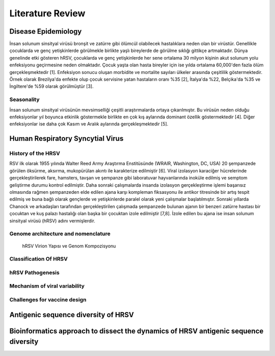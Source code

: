 =================
Literature Review
=================

--------------------
Disease Epidemiology
--------------------
İnsan solunum sinsityal virüsü bronşit ve zatürre gibi ölümcül olabilecek hastalıklara neden olan bir virüstür. Genellikle çocuklarda ve genç yetişkinlerde görülmekle birlikte yaşlı bireylerde de görülme sıklığı gittikçe artmaktadır. Dünya genelinde etki gösteren hRSV, çocuklarda ve genç yetişkinlerde her sene ortalama 30 milyon kişinin akut solunum yolu enfeksiyonu geçirmesine neden olmaktadır. Çocuk yaşta olan hasta bireyler için ise yılda ortalama 60,000'den fazla ölüm gerçekleşmektedir [1]. Enfeksiyon sonucu oluşan morbidite ve mortalite sayıları ülkeler arasında çeşitlilik göstermektedir. Örnek olarak Brezilya'da enfekte olup çocuk servisine yatan hastaların oranı %35 [2], İtalya'da %22, Belçika'da %35 ve İngiltere'de %59 olarak görülmüştür [3].

^^^^^^^^^^^
Seasonality
^^^^^^^^^^^

İnsan solunum sinsityal virüsünün mevsimselliği çeşitli araştırmalarda ortaya çıkarılmıştır. Bu virüsün neden olduğu enfeksiyonlar yıl boyunca etkinlik göstermekle birlikte en çok kış aylarında dominant özellik göstermektedir [4]. Diğer enfeksiyonlar ise daha çok Kasım ve Aralık aylarında gerçekleşmektedir [5].

---------------------------------
Human Respiratory Syncytial Virus
---------------------------------

^^^^^^^^^^^^^^^^^^^
History of the HRSV
^^^^^^^^^^^^^^^^^^^

RSV ilk olarak 1955 yılında Walter Reed Army Araştırma Enstitüsünde (WRAIR, Washington, DC, USA) 20 şempanzede görülen öksürme, aksırma, mukopürülan akıntı ile karakterize edilmiştir [6]. Viral izolasyon karaciğer hücrelerinde gerçekleştirilerek fare, hamsters, tavşan ve şempanze gibi laboratuvar hayvanlarında inoküle edilmiş ve semptom geliştirme durumu kontrol edilmiştir. Daha sonraki çalışmalarda insanda izolasyon gerçekleştirme işlemi başarısız olmasında rağmen şempanzeden elde edilen ajana karşı kompleman fiksasyonu ile antikor titresinde bir artış tespit edilmiş ve buna bağlı olarak gençlerde ve yetişkinlerde paralel olarak yeni çalışmalar başlatılmıştır. Sonraki yıllarda Chanock ve arkadaşları tarafından gerçekleştirilen çalışmada şempanzede bulunan ajanın bir benzeri zatürre hastası bir çocuktan ve kuş palazı hastalığı olan başka bir çocuktan izole edilmiştir [7,8]. İzole edilen bu ajana ise insan solunum sinsityal virüsü (hRSV) adını vermişlerdir.

^^^^^^^^^^^^^^^^^^^^^^^^^^^^^^^^^^^^
Genome architecture and nomenclature
^^^^^^^^^^^^^^^^^^^^^^^^^^^^^^^^^^^^

.. figure:: ../figures/HRSV_virion_and_genome_structure.png
      :alt: hRSV Virion Yapısı ve Genom Kompozisyonu
      
      hRSV Virion Yapısı ve Genom Kompozisyonu



^^^^^^^^^^^^^^^^^^^^^^
Classification Of HRSV
^^^^^^^^^^^^^^^^^^^^^^


^^^^^^^^^^^^^^^^^^^^^^^^^^^^^^
hRSV Pathogenesis
^^^^^^^^^^^^^^^^^^^^^^^^^^^^^^


^^^^^^^^^^^^^^^^^^^^^^^^^^^^^^
Mechanism of viral variability
^^^^^^^^^^^^^^^^^^^^^^^^^^^^^^

^^^^^^^^^^^^^^^^^^^^^^^^^^^^^
Challenges for vaccine design
^^^^^^^^^^^^^^^^^^^^^^^^^^^^^

------------------------------------
Antigenic sequence diversity of HRSV
------------------------------------

------------------------------------------------------------------------------------
Bioinformatics approach to dissect the dynamics of HRSV antigenic sequence diversity
------------------------------------------------------------------------------------